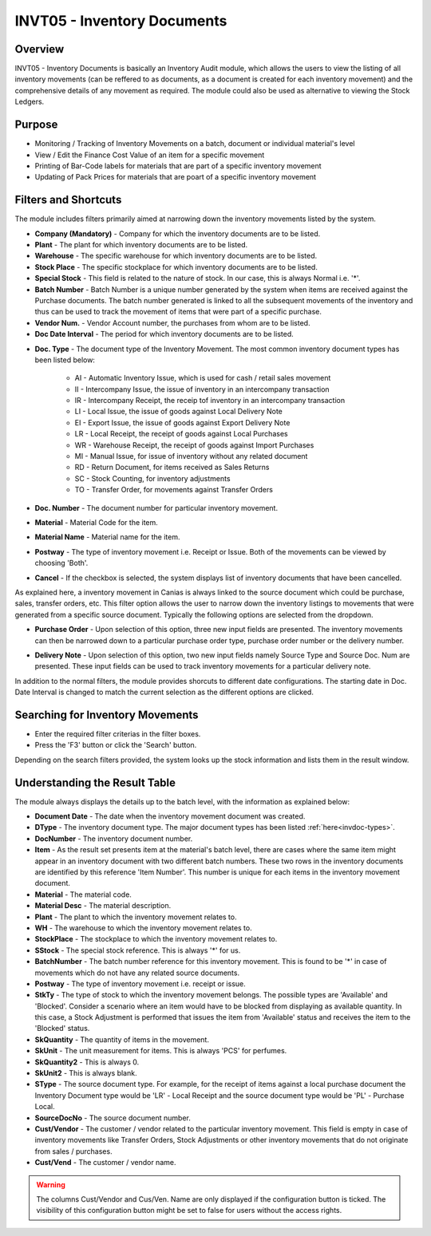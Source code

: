 INVT05 - Inventory Documents
****************************

.. image:: invt05.PNG
    :align: center
    :scale: 50%
    :alt: INVT05 window

Overview
---------
INVT05 - Inventory Documents is basically an Inventory Audit module, which allows the users to view the listing of all inventory movements (can be reffered to as documents, as a document is created for each inventory movement) and the comprehensive details of any movement as required. The module could also be used as alternative to viewing the Stock Ledgers.

Purpose
-------
* Monitoring / Tracking of Inventory Movements on a batch, document or individual material's level
* View / Edit the Finance Cost Value of an item for a specific movement
* Printing of Bar-Code labels for materials that are part of a specific inventory movement
* Updating of Pack Prices for materials that are poart of a specific inventory movement

Filters and Shortcuts
---------------------
The module includes filters primarily aimed at narrowing down the inventory movements listed by the system.

.. image:: invt05_filters.PNG
	:align: center
	:scale: 75%
	:alt: SITIQ window

* **Company (Mandatory)** - Company for which the inventory documents are to be listed.

* **Plant** - The plant for which inventory documents are to be listed.

* **Warehouse** - The specific warehouse for which inventory documents are to be listed.

* **Stock Place** - The specific stockplace for which inventory documents are to be listed.

* **Special Stock** - This field is related to the nature of stock. In our case, this is always Normal i.e. '*'.

* **Batch Number** - Batch Number is a unique number generated by the system when items are received against the Purchase documents. The batch number generated is linked to all the subsequent movements of the inventory and thus can be used to track the movement of items that were part of a specific purchase.

* **Vendor Num.** - Vendor Account number, the purchases from whom are to be listed.

* **Doc Date Interval** - The period for which inventory documents are to be listed.
.. _invdoc-types:
* **Doc. Type** - The document type of the Inventory Movement. The most common inventory document types has been listed below:

	* AI - Automatic Inventory Issue, which is used for cash / retail sales movement
	* II - Intercompany Issue, the issue of inventory in an intercompany transaction
	* IR - Intercompany Receipt, the receip tof inventory in an intercompany transaction
	* LI - Local Issue, the issue of goods against Local Delivery Note
	* EI - Export Issue, the issue of goods against Export Delivery Note
	* LR - Local Receipt, the receipt of goods against Local Purchases
	* WR - Warehouse Receipt, the receipt of goods against Import Purchases
	* MI - Manual Issue, for issue of inventory without any related document
	* RD - Return Document, for items received as Sales Returns
	* SC - Stock Counting, for inventory adjustments
	* TO - Transfer Order, for movements against Transfer Orders

* **Doc. Number** - The document number for particular inventory movement.

* **Material** - Material Code for the item.

* **Material Name** - Material name for the item.

* **Postway** - The type of inventory movement i.e. Receipt or Issue. Both of the movements can be viewed by choosing 'Both'.

* **Cancel** - If the checkbox is selected, the system displays list of inventory documents that have been cancelled.

As explained here, a inventory movement in Canias is always linked to the source document which could be purchase, sales, transfer orders, etc. This filter option allows the user to narrow down the inventory listings to movements that were generated from a specific source document. Typically the following options are selected from the dropdown.

* **Purchase Order** - Upon selection of this option, three new input fields are presented. The inventory movements can then be narrowed down to a particular purchase order type, purchase order number or the delivery number.

.. image:: source_po.PNG
	:align: center
	:scale: 80%
	:alt: Source as Purchase Order

* **Delivery Note** - Upon selection of this option, two new input fields namely Source Type and Source Doc. Num are presented. These input fields can be used to track inventory movements for a particular delivery note.

.. image:: source_dn.PNG
	:align: center
	:scale: 80%
	:alt: Source as Purchase Order

In addition to the normal filters, the module provides shorcuts to different date configurations. The starting date in Doc. Date Interval is changed to match the current selection as the different options are clicked.

.. image:: invt05_dateset.PNG
	:align: center
	:scale: 80%
	:alt: Date Shortcuts


Searching for Inventory Movements
---------------------------------
* Enter the required filter criterias in the filter boxes.
* Press the 'F3' button or click the 'Search' button.

.. image:: invt05_search.PNG
	:align: center
	:scale: 80%
	:alt: Date Shortcuts

Depending on the search filters provided, the system looks up the stock information and lists them in the result window.

Understanding the Result Table
------------------------------
The module always displays the details up to the batch level, with the information as explained below:

.. image:: invt05_res1.PNG
	:align: center
	:scale: 75%
	:alt: INVT05 Results 01

.. image:: invt05_res2.PNG
	:align: center
	:scale: 75%
	:alt: INVT05 Results 01

* **Document Date** - The date when the inventory movement document was created.
* **DType** - The inventory document type. The major document types has been listed :ref:`here<invdoc-types>`.
* **DocNumber** - The inventory document number.
* **Item** - As the result set presents item at the material's batch level, there are cases where the same item might appear in an inventory document with two different batch numbers. These two rows in the inventory documents are identified by this reference 'Item Number'. This number is unique for each items in the inventory movement document.
* **Material** - The material code.
* **Material Desc** - The material description.
* **Plant** - The plant to which the inventory movement relates to.
* **WH** - The warehouse to which the inventory movement relates to.
* **StockPlace** - The stockplace to which the inventory movement relates to.
* **SStock** - The special stock reference. This is always '*' for us.
* **BatchNumber** - The batch number reference for this inventory movement. This is found to be '*' in case of movements which do not have any related source documents.
* **Postway** - The type of inventory movement i.e. receipt or issue.
* **StkTy** - The type of stock to which the inventory movement belongs. The possible types are 'Available' and 'Blocked'. Consider a scenario where an item would have to be blocked from displaying as available quantity. In this case, a Stock Adjustment is performed that issues the item from 'Available' status and receives the item to the 'Blocked' status.
* **SkQuantity** - The quantity of items in the movement.
* **SkUnit** - The unit measurement for items. This is always 'PCS' for perfumes.
* **SkQuantity2** - This is always 0.
* **SkUnit2** - This is always blank.
* **SType** - The source document type. For example, for the receipt of items against a local purchase document the Inventory Document type would be 'LR' - Local Receipt and the source document type would be 'PL' - Purchase Local.
* **SourceDocNo** - The source document number.

* **Cust/Vendor** - The customer / vendor related to the particular inventory movement. This field is empty in case of inventory movements like Transfer Orders, Stock Adjustments or other inventory movements that do not originate from sales / purchases.
* **Cust/Vend** - The customer / vendor name.

.. image:: invt05_cusven.PNG
	:align: center
	:scale: 75%
	:alt: INVT05 Results 01

.. warning:: The columns Cust/Vendor and Cus/Ven. Name are only displayed if the configuration button is ticked. The visibility of this configuration button might be set to false for users without the access rights.

